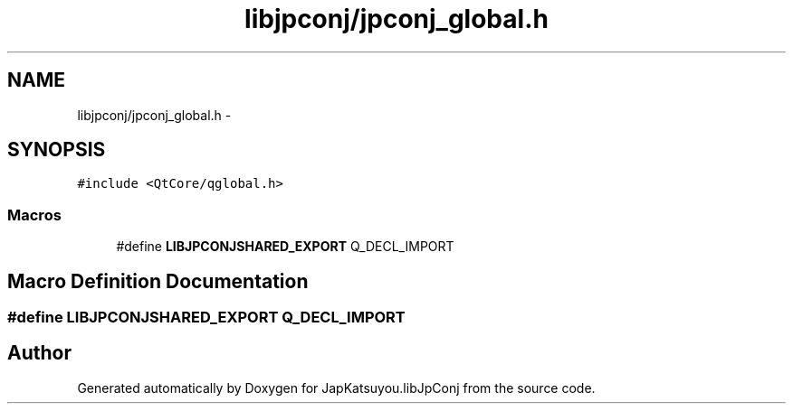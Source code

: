 .TH "libjpconj/jpconj_global.h" 3 "Tue Aug 29 2017" "Version 1.0" "JapKatsuyou.libJpConj" \" -*- nroff -*-
.ad l
.nh
.SH NAME
libjpconj/jpconj_global.h \- 
.SH SYNOPSIS
.br
.PP
\fC#include <QtCore/qglobal\&.h>\fP
.br

.SS "Macros"

.in +1c
.ti -1c
.RI "#define \fBLIBJPCONJSHARED_EXPORT\fP   Q_DECL_IMPORT"
.br
.in -1c
.SH "Macro Definition Documentation"
.PP 
.SS "#define LIBJPCONJSHARED_EXPORT   Q_DECL_IMPORT"

.SH "Author"
.PP 
Generated automatically by Doxygen for JapKatsuyou\&.libJpConj from the source code\&.
